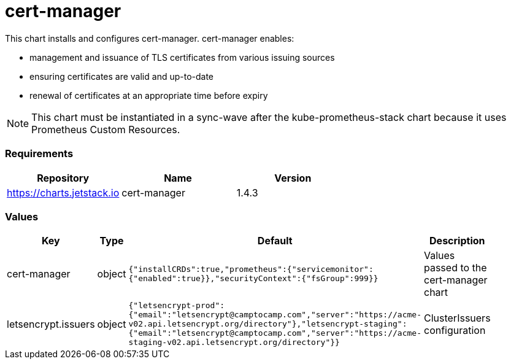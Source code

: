 cert-manager
============

This chart installs and configures cert-manager. cert-manager enables:

* management and issuance of TLS certificates from various issuing
sources
* ensuring certificates are valid and up-to-date
* renewal of certificates at an appropriate time before expiry

NOTE: This chart must be instantiated in a sync-wave after the
kube-prometheus-stack chart because it uses Prometheus Custom Resources.

[[requirements]]
Requirements
~~~~~~~~~~~~

[cols=",,",options="header",]
|===============================================
|Repository |Name |Version
|https://charts.jetstack.io |cert-manager |1.4.3
|===============================================

[[values]]
Values
~~~~~~

[width="51%",cols="18%,18%,27%,37%",options="header",]
|=======================================================================
|Key |Type |Default |Description
|cert-manager |object
|`{"installCRDs":true,"prometheus":{"servicemonitor":{"enabled":true}},"securityContext":{"fsGroup":999}}`
|Values passed to the cert-manager chart

|letsencrypt.issuers |object
|`{"letsencrypt-prod":{"email":"letsencrypt@camptocamp.com","server":"https://acme-v02.api.letsencrypt.org/directory"},"letsencrypt-staging":{"email":"letsencrypt@camptocamp.com","server":"https://acme-staging-v02.api.letsencrypt.org/directory"}}`
|ClusterIssuers configuration
|=======================================================================
